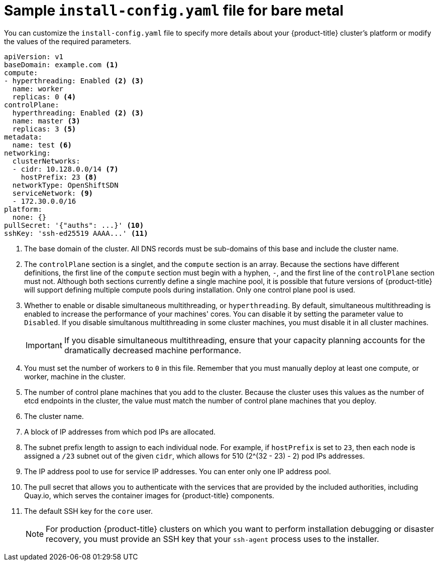 // Module included in the following assemblies:
//
// * installing/installing_bare_metal/installing-bare-metal.adoc

[id="installation-bare-metal-config-yaml_{context}"]
= Sample `install-config.yaml` file for bare metal

You can customize the `install-config.yaml` file to specify more details about
your {product-title} cluster's platform or modify the values of the required
parameters.

[source,yaml]
----
apiVersion: v1
baseDomain: example.com <1>
compute:
- hyperthreading: Enabled <2> <3>
  name: worker
  replicas: 0 <4>
controlPlane:
  hyperthreading: Enabled <2> <3>
  name: master <3>
  replicas: 3 <5>
metadata:
  name: test <6>
networking:
  clusterNetworks:
  - cidr: 10.128.0.0/14 <7>
    hostPrefix: 23 <8>
  networkType: OpenShiftSDN
  serviceNetwork: <9>
  - 172.30.0.0/16
platform:
  none: {}
pullSecret: '{"auths": ...}' <10>
sshKey: 'ssh-ed25519 AAAA...' <11>
----
<1> The base domain of the cluster. All DNS records must be sub-domains of this
base and include the cluster name.
<2> The `controlPlane` section is a singlet, and the `compute` section is an
array. Because the sections have different definitions, the first line of the
`compute` section must begin with a hyphen, `-`, and the first line of the
`controlPlane` section must not. Although both sections currently define a
single machine pool, it is possible that future versions of {product-title}
will support defining multiple compute pools during installation. Only one
control plane pool is used.
<3> Whether to enable or disable simultaneous multithreading, or
`hyperthreading`. By default, simultaneous multithreading is enabled
to increase the performance of your machines' cores. You can disable it by
setting the parameter value to `Disabled`. If you disable simultanous
multithreading in some cluster machines, you must disable it in all cluster
machines.
+
[IMPORTANT]
====
If you disable simultaneous multithreading, ensure that your capacity planning
accounts for the dramatically decreased machine performance.
====
<4> You must set the number of workers to `0` in this file. Remember that you
must manually deploy at least one compute, or worker, machine in the cluster.
<5> The number of control plane machines that you add to the cluster. Because
the cluster uses this values as the number of etcd endpoints in the cluster, the
value must match the number of control plane machines that you deploy.
<6> The cluster name.
<7> A block of IP addresses from which pod IPs are allocated.
<8> The subnet prefix length to assign to each individual node. For example, if
`hostPrefix` is set to `23`, then each node is assigned a `/23` subnet out of
the given `cidr`, which allows for 510 (2^(32 - 23) - 2) pod IPs addresses.
<9> The IP address pool to use for service IP addresses. You can enter only
one IP address pool.
<10> The pull secret that allows you to authenticate with the services that are
provided by the included authorities, including Quay.io, which serves the
container images for {product-title} components.
<11> The default SSH key for the `core` user.
+
[NOTE]
====
For production {product-title} clusters on which you want to perform installation
debugging or disaster recovery, you must provide an SSH key that your `ssh-agent`
process uses to the installer.
====
